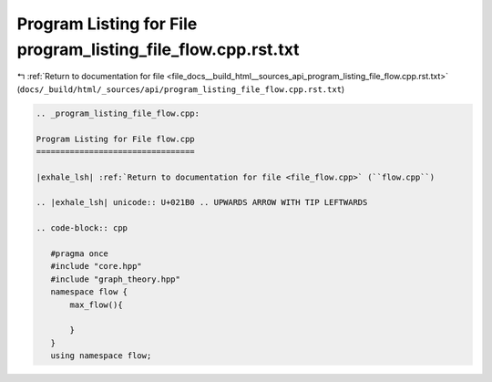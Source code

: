 
.. _program_listing_file_docs__build_html__sources_api_program_listing_file_flow.cpp.rst.txt:

Program Listing for File program_listing_file_flow.cpp.rst.txt
==============================================================

|exhale_lsh| :ref:`Return to documentation for file <file_docs__build_html__sources_api_program_listing_file_flow.cpp.rst.txt>` (``docs/_build/html/_sources/api/program_listing_file_flow.cpp.rst.txt``)

.. |exhale_lsh| unicode:: U+021B0 .. UPWARDS ARROW WITH TIP LEFTWARDS

.. code-block:: cpp

   
   .. _program_listing_file_flow.cpp:
   
   Program Listing for File flow.cpp
   =================================
   
   |exhale_lsh| :ref:`Return to documentation for file <file_flow.cpp>` (``flow.cpp``)
   
   .. |exhale_lsh| unicode:: U+021B0 .. UPWARDS ARROW WITH TIP LEFTWARDS
   
   .. code-block:: cpp
   
      #pragma once
      #include "core.hpp"
      #include "graph_theory.hpp"
      namespace flow {
          max_flow(){
              
          }
      }
      using namespace flow;
